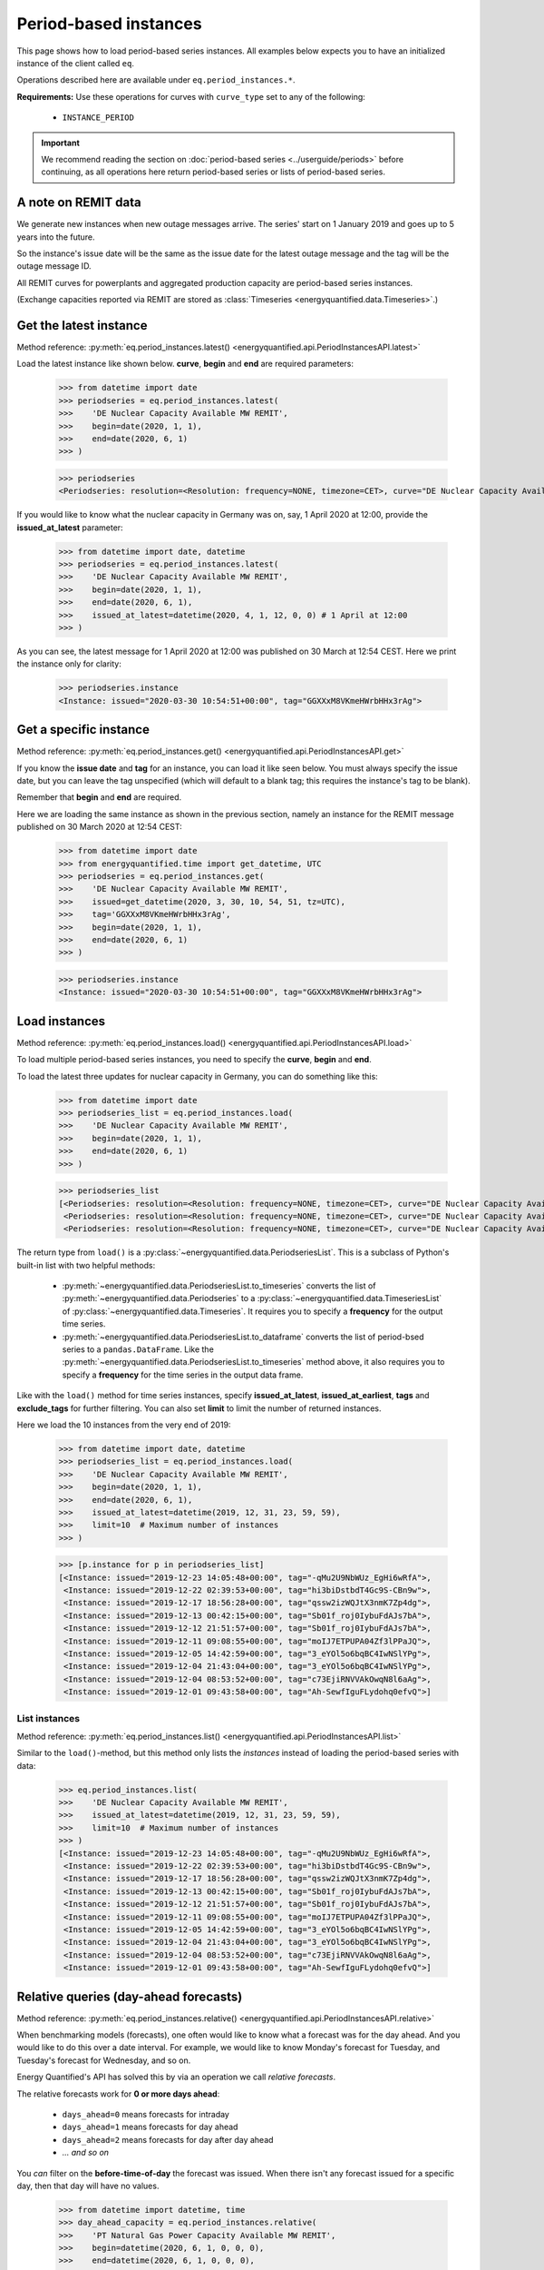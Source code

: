 Period-based instances
======================

This page shows how to load period-based series instances. All examples below
expects you to have an initialized instance of the client called ``eq``.

Operations described here are available under ``eq.period_instances.*``.

**Requirements:** Use these operations for curves with ``curve_type`` set
to any of the following:

 * ``INSTANCE_PERIOD``

.. important::

    We recommend reading the section on
    :doc:`period-based series <../userguide/periods>`
    before continuing, as all operations here return
    period-based series or lists of period-based series.


A note on REMIT data
--------------------

We generate new instances when new outage messages arrive. The series' start
on 1 January 2019 and goes up to 5 years into the future.

So the instance's issue date will be the same as the issue date
for the latest outage message and the tag will be the outage
message ID.

All REMIT curves for powerplants and aggregated production capacity are
period-based series instances.

(Exchange capacities reported via REMIT are stored as
:class:`Timeseries <energyquantified.data.Timeseries>`.)


Get the latest instance
-----------------------

Method reference: :py:meth:`eq.period_instances.latest() <energyquantified.api.PeriodInstancesAPI.latest>`

Load the latest instance like shown below. **curve**, **begin** and
**end** are required parameters:

   >>> from datetime import date
   >>> periodseries = eq.period_instances.latest(
   >>>    'DE Nuclear Capacity Available MW REMIT',
   >>>    begin=date(2020, 1, 1),
   >>>    end=date(2020, 6, 1)
   >>> )

   >>> periodseries
   <Periodseries: resolution=<Resolution: frequency=NONE, timezone=CET>, curve="DE Nuclear Capacity Available MW REMIT", instance=<Instance: issued="2020-07-16 05:20:00+00:00", tag="pgQCAPKo09HUBl9szRWmkA">, begin="2020-01-01 00:00:00+01:00", end="2020-06-01 00:00:00+02:00">

If you would like to know what the nuclear capacity in Germany was on, say,
1 April 2020 at 12:00, provide the **issued_at_latest** parameter:

   >>> from datetime import date, datetime
   >>> periodseries = eq.period_instances.latest(
   >>>    'DE Nuclear Capacity Available MW REMIT',
   >>>    begin=date(2020, 1, 1),
   >>>    end=date(2020, 6, 1),
   >>>    issued_at_latest=datetime(2020, 4, 1, 12, 0, 0) # 1 April at 12:00
   >>> )

As you can see, the latest message for 1 April 2020 at 12:00 was published on 30
March at 12:54 CEST. Here we print the instance only for clarity:

   >>> periodseries.instance
   <Instance: issued="2020-03-30 10:54:51+00:00", tag="GGXXxM8VKmeHWrbHHx3rAg">


Get a specific instance
-----------------------

Method reference: :py:meth:`eq.period_instances.get() <energyquantified.api.PeriodInstancesAPI.get>`

If you know the **issue date** and **tag** for an instance, you can load
it like seen below. You must always specify the issue date, but you can
leave the tag unspecified (which will default to a blank tag; this requires
the instance's tag to be blank).

Remember that **begin** and **end** are required.

Here we are loading the same instance as shown in the previous section, namely
an instance for the REMIT message published on 30 March 2020 at 12:54 CEST:

   >>> from datetime import date
   >>> from energyquantified.time import get_datetime, UTC
   >>> periodseries = eq.period_instances.get(
   >>>    'DE Nuclear Capacity Available MW REMIT',
   >>>    issued=get_datetime(2020, 3, 30, 10, 54, 51, tz=UTC),
   >>>    tag='GGXXxM8VKmeHWrbHHx3rAg',
   >>>    begin=date(2020, 1, 1),
   >>>    end=date(2020, 6, 1)
   >>> )

   >>> periodseries.instance
   <Instance: issued="2020-03-30 10:54:51+00:00", tag="GGXXxM8VKmeHWrbHHx3rAg">


Load instances
--------------

Method reference: :py:meth:`eq.period_instances.load() <energyquantified.api.PeriodInstancesAPI.load>`

To load multiple period-based series instances, you need to specify the
**curve**, **begin** and **end**.

To load the latest three updates for nuclear capacity in Germany, you can
do something like this:

   >>> from datetime import date
   >>> periodseries_list = eq.period_instances.load(
   >>>    'DE Nuclear Capacity Available MW REMIT',
   >>>    begin=date(2020, 1, 1),
   >>>    end=date(2020, 6, 1)
   >>> )

   >>> periodseries_list
   [<Periodseries: resolution=<Resolution: frequency=NONE, timezone=CET>, curve="DE Nuclear Capacity Available MW REMIT", instance=<Instance: issued="2020-07-16 05:20:00+00:00", tag="pgQCAPKo09HUBl9szRWmkA">, begin="2020-01-01 00:00:00+01:00", end="2020-06-01 00:00:00+02:00">,
    <Periodseries: resolution=<Resolution: frequency=NONE, timezone=CET>, curve="DE Nuclear Capacity Available MW REMIT", instance=<Instance: issued="2020-07-15 07:30:54+00:00", tag="FKqarmJMZUBbe-VcFtYczA">, begin="2020-01-01 00:00:00+01:00", end="2020-06-01 00:00:00+02:00">,
    <Periodseries: resolution=<Resolution: frequency=NONE, timezone=CET>, curve="DE Nuclear Capacity Available MW REMIT", instance=<Instance: issued="2020-07-13 19:07:48+00:00", tag="fj6UVXudDMsgXhzVIxWuFQ">, begin="2020-01-01 00:00:00+01:00", end="2020-06-01 00:00:00+02:00">]

The return type from ``load()`` is a
:py:class:`~energyquantified.data.PeriodseriesList`. This is a subclass of Python's
built-in list with two helpful methods:

 * :py:meth:`~energyquantified.data.PeriodseriesList.to_timeseries` converts
   the list of :py:meth:`~energyquantified.data.Periodseries` to a
   :py:class:`~energyquantified.data.TimeseriesList` of
   :py:class:`~energyquantified.data.Timeseries`. It requires you to specify a
   **frequency** for the output time series.

 * :py:meth:`~energyquantified.data.PeriodseriesList.to_dataframe` converts the
   list of period-bsed series to a ``pandas.DataFrame``. Like the
   :py:meth:`~energyquantified.data.PeriodseriesList.to_timeseries` method
   above, it also requires you to specify a **frequency** for the time series in
   the output data frame.

Like with the ``load()`` method for time series instances, specify
**issued_at_latest**, **issued_at_earliest**, **tags** and **exclude_tags**
for further filtering. You can also set **limit** to limit the number of
returned instances.

Here we load the 10 instances from the very end of 2019:

   >>> from datetime import date, datetime
   >>> periodseries_list = eq.period_instances.load(
   >>>    'DE Nuclear Capacity Available MW REMIT',
   >>>    begin=date(2020, 1, 1),
   >>>    end=date(2020, 6, 1),
   >>>    issued_at_latest=datetime(2019, 12, 31, 23, 59, 59),
   >>>    limit=10  # Maximum number of instances
   >>> )

   >>> [p.instance for p in periodseries_list]
   [<Instance: issued="2019-12-23 14:05:48+00:00", tag="-qMu2U9NbWUz_EgHi6wRfA">,
    <Instance: issued="2019-12-22 02:39:53+00:00", tag="hi3biDstbdT4Gc9S-CBn9w">,
    <Instance: issued="2019-12-17 18:56:28+00:00", tag="qssw2izWQJtX3nmK7Zp4dg">,
    <Instance: issued="2019-12-13 00:42:15+00:00", tag="Sb01f_roj0IybuFdAJs7bA">,
    <Instance: issued="2019-12-12 21:51:57+00:00", tag="Sb01f_roj0IybuFdAJs7bA">,
    <Instance: issued="2019-12-11 09:08:55+00:00", tag="moIJ7ETPUPA04Zf3lPPaJQ">,
    <Instance: issued="2019-12-05 14:42:59+00:00", tag="3_eYOl5o6bqBC4IwNSlYPg">,
    <Instance: issued="2019-12-04 21:43:04+00:00", tag="3_eYOl5o6bqBC4IwNSlYPg">,
    <Instance: issued="2019-12-04 08:53:52+00:00", tag="c73EjiRNVVAkOwqN8l6aAg">,
    <Instance: issued="2019-12-01 09:43:58+00:00", tag="Ah-SewfIguFLydohq0efvQ">]


List instances
^^^^^^^^^^^^^^

Method reference: :py:meth:`eq.period_instances.list() <energyquantified.api.PeriodInstancesAPI.list>`

Similar to the ``load()``-method, but this method only lists the *instances*
instead of loading the period-based series with data:

   >>> eq.period_instances.list(
   >>>    'DE Nuclear Capacity Available MW REMIT',
   >>>    issued_at_latest=datetime(2019, 12, 31, 23, 59, 59),
   >>>    limit=10  # Maximum number of instances
   >>> )
   [<Instance: issued="2019-12-23 14:05:48+00:00", tag="-qMu2U9NbWUz_EgHi6wRfA">,
    <Instance: issued="2019-12-22 02:39:53+00:00", tag="hi3biDstbdT4Gc9S-CBn9w">,
    <Instance: issued="2019-12-17 18:56:28+00:00", tag="qssw2izWQJtX3nmK7Zp4dg">,
    <Instance: issued="2019-12-13 00:42:15+00:00", tag="Sb01f_roj0IybuFdAJs7bA">,
    <Instance: issued="2019-12-12 21:51:57+00:00", tag="Sb01f_roj0IybuFdAJs7bA">,
    <Instance: issued="2019-12-11 09:08:55+00:00", tag="moIJ7ETPUPA04Zf3lPPaJQ">,
    <Instance: issued="2019-12-05 14:42:59+00:00", tag="3_eYOl5o6bqBC4IwNSlYPg">,
    <Instance: issued="2019-12-04 21:43:04+00:00", tag="3_eYOl5o6bqBC4IwNSlYPg">,
    <Instance: issued="2019-12-04 08:53:52+00:00", tag="c73EjiRNVVAkOwqN8l6aAg">,
    <Instance: issued="2019-12-01 09:43:58+00:00", tag="Ah-SewfIguFLydohq0efvQ">]


Relative queries (day-ahead forecasts)
--------------------------------------

Method reference: :py:meth:`eq.period_instances.relative() <energyquantified.api.PeriodInstancesAPI.relative>`

When benchmarking models (forecasts), one often would like to know what a
forecast was for the day ahead. And you would like to do this over a date
interval. For example, we would like to know Monday's forecast for Tuesday,
and Tuesday's forecast for Wednesday, and so on.

Energy Quantified's API has solved this by via an operation we call *relative
forecasts*.

The relative forecasts work for **0 or more days ahead**:

   - ``days_ahead=0`` means forecasts for intraday
   - ``days_ahead=1`` means forecasts for day ahead
   - ``days_ahead=2`` means forecasts for day after day ahead
   - `... and so on`

You *can* filter on the **before-time-of-day** the forecast was issued. When
there isn't any forecast issued for a specific day, then that day will have no
values.

   >>> from datetime import datetime, time
   >>> day_ahead_capacity = eq.period_instances.relative(
   >>>    'PT Natural Gas Power Capacity Available MW REMIT',
   >>>    begin=datetime(2020, 6, 1, 0, 0, 0),
   >>>    end=datetime(2020, 6, 1, 0, 0, 0),
   >>>    days_ahead=1,  # The day-ahead forecast (0 or higher allowed)
   >>>    before_time_of_day=time(12, 0),  # Issued before 12:00
   >>> )

   >>> day_ahead_capacity.data
   [<Period: begin=2020-06-01 00:00:00+02:00, end=2020-06-06 02:00:00+02:00, value=3828, installed=3828>,
    <Period: begin=2020-06-06 02:00:00+02:00, end=2020-06-07 21:00:00+02:00, value=2652, installed=3828>,
    <Period: begin=2020-06-07 21:00:00+02:00, end=2020-07-01 00:00:00+02:00, value=3828, installed=3828>]

-----

Next steps
----------

Learn how to load
:doc:`time series <../userguide/timeseries>`,
:doc:`time series instances <../userguide/instances>`, and
:doc:`period-based series <../userguide/periods>`.